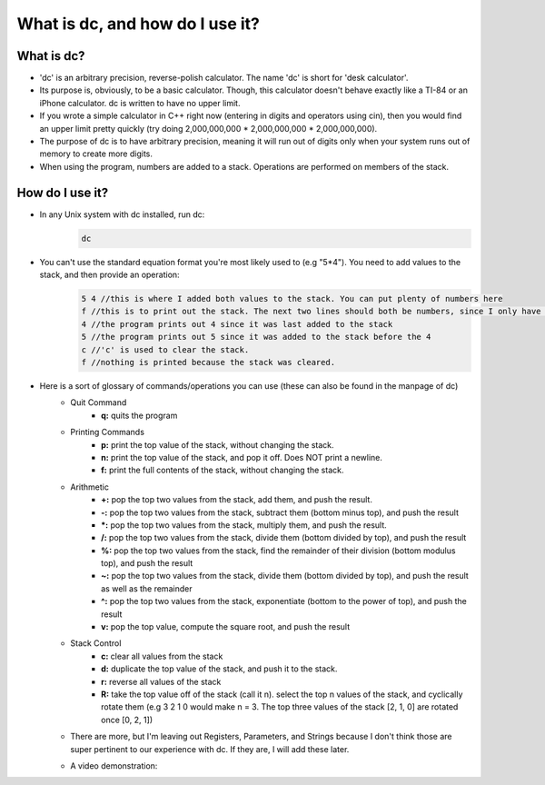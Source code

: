What is dc, and how do I use it?
==================================

What is dc?
------------

- 'dc' is an arbitrary precision, reverse-polish calculator. The name 'dc' is short for 'desk calculator'.
- Its purpose is, obviously, to be a basic calculator. Though, this calculator doesn't behave exactly like a TI-84 or an iPhone calculator. dc is written to have no upper limit.
- If you wrote a simple calculator in C++ right now (entering in digits and operators using cin), then you would find an upper limit pretty quickly (try doing 2,000,000,000 * 2,000,000,000 * 2,000,000,000).
- The purpose of dc is to have arbitrary precision, meaning it will run out of digits only when your system runs out of memory to create more digits. 
- When using the program, numbers are added to a stack. Operations are performed on members of the stack.
  

How do I use it?
----------------

- In any Unix system with dc installed, run dc:
    .. code:: bash

        dc

- You can't use the standard equation format you're most likely used to (e.g "5*4"). You need to add values to the stack, and then provide an operation:
    .. code:: bash

        5 4 //this is where I added both values to the stack. You can put plenty of numbers here
        f //this is to print out the stack. The next two lines should both be numbers, since I only have two digits in the stack.
        4 //the program prints out 4 since it was last added to the stack
        5 //the program prints out 5 since it was added to the stack before the 4
        c //'c' is used to clear the stack.
        f //nothing is printed because the stack was cleared.

- Here is a sort of glossary of commands/operations you can use (these can also be found in the manpage of dc)
    - Quit Command
        - **q:** quits the program
    - Printing Commands
        - **p:** print the top value of the stack, without changing the stack.
        - **n:** print the top value of the stack, and pop it off. Does NOT print a newline.
        - **f:** print the full contents of the stack, without changing the stack.
    - Arithmetic
        - **+:** pop the top two values from the stack, add them, and push the result.
        - **-:** pop the top two values from the stack, subtract them (bottom minus top), and push the result
        - **\*:** pop the top two values from the stack, multiply them, and push the result.
        - **/:** pop the top two values from the stack, divide them (bottom divided by top), and push the result
        - **%:** pop the top two values from the stack, find the remainder of their division (bottom modulus top), and push the result
        - **~:** pop the top two values from the stack, divide them (bottom divided by top), and push the result as well as the remainder
        - **^:** pop the top two values from the stack, exponentiate (bottom to the power of top), and push the result
        - **v:** pop the top value, compute the square root, and push the result
    - Stack Control
        - **c:** clear all values from the stack
        - **d:** duplicate the top value of the stack, and push it to the stack.
        - **r:** reverse all values of the stack
        - **R:** take the top value off of the stack (call it n). select the top n values of the stack, and cyclically rotate them (e.g 3 2 1 0 would make n = 3. The top three values of the stack [2, 1, 0] are rotated once [0, 2, 1])
    - There are more, but I'm leaving out Registers, Parameters, and Strings because I don't think those are super pertinent to our experience with dc. If they are, I will add these later.
    - A video demonstration:
        .. raw:: html

            <div style="width:100%;height:0px;position:relative;padding-bottom:56.250%;"><iframe src="https://streamable.com/e/ymcnkh?loop=0" frameborder="0" width="100%" height="100%" allowfullscreen style="width:100%;height:100%;position:absolute;left:0px;top:0px;overflow:hidden;"></iframe></div>
            
            

        